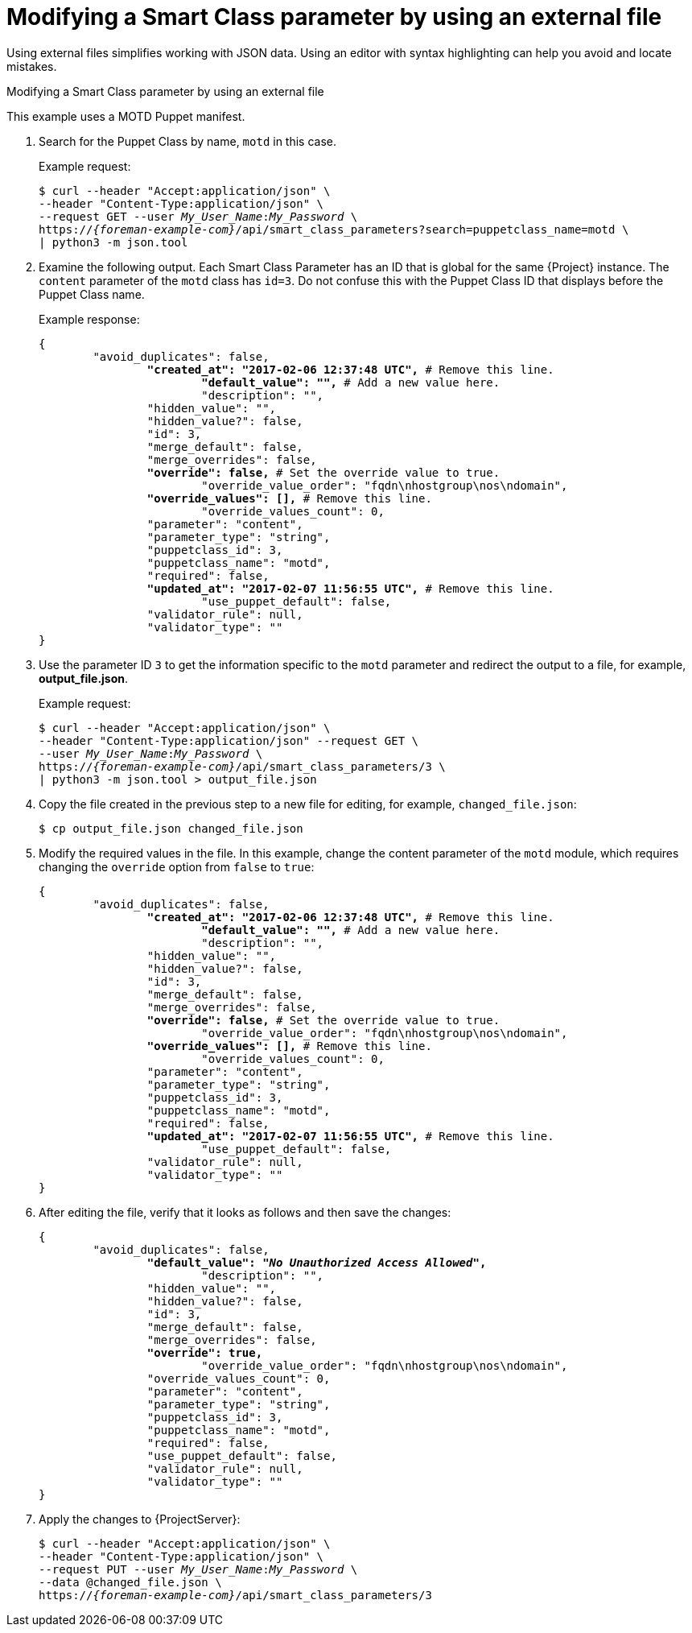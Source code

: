 [id="modifying-a-smart-class-parameter-by-using-an-external-file"]
= Modifying a Smart Class parameter by using an external file

Using external files simplifies working with JSON data.
Using an editor with syntax highlighting can help you avoid and locate mistakes.

[id="proc-API_Guide-Modifying_a_Smart_Class_Parameter_Using_an_External_File"]
.Modifying a Smart Class parameter by using an external file

This example uses a MOTD Puppet manifest.

. Search for the Puppet Class by name, `motd` in this case.
+
Example request:
+
[options="nowrap", subs="+quotes,attributes"]
----
$ curl --header "Accept:application/json" \
--header "Content-Type:application/json" \
--request GET --user _My_User_Name_:__My_Password__ \
https://_{foreman-example-com}_/api/smart_class_parameters?search=puppetclass_name=motd \
| python3 -m json.tool
----
. Examine the following output.
Each Smart Class Parameter has an ID that is global for the same {Project} instance.
The `content` parameter of the `motd` class has `id=3`.
Do not confuse this with the Puppet Class ID that displays before the Puppet Class name.
+
Example response:
+
[options="nowrap", subs="+quotes,verbatim,attributes"]
----
{
	"avoid_duplicates": false,
		*"created_at": "2017-02-06 12:37:48 UTC",* # Remove this line.
			*"default_value": "",* # Add a new value here.
			"description": "",
		"hidden_value": "",
		"hidden_value?": false,
		"id": 3,
		"merge_default": false,
		"merge_overrides": false,
		*"override": false,* # Set the override value to `true`.
			"override_value_order": "fqdn\nhostgroup\nos\ndomain",
		*"override_values": [],* # Remove this line.
			"override_values_count": 0,
		"parameter": "content",
		"parameter_type": "string",
		"puppetclass_id": 3,
		"puppetclass_name": "motd",
		"required": false,
		*"updated_at": "2017-02-07 11:56:55 UTC",* # Remove this line.
			"use_puppet_default": false,
		"validator_rule": null,
		"validator_type": ""
}
----
. Use the parameter ID `3` to get the information specific to the `motd` parameter and redirect the output to a file, for example, *output_file.json*.
+
Example request:
+
[options="nowrap", subs="+quotes,attributes"]
----
$ curl --header "Accept:application/json" \
--header "Content-Type:application/json" --request GET \
--user _My_User_Name_:__My_Password__ \
https://_{foreman-example-com}_/api/smart_class_parameters/3 \
| python3 -m json.tool > output_file.json
----
. Copy the file created in the previous step to a new file for editing, for example, `changed_file.json`:
+
----
$ cp output_file.json changed_file.json
----
. Modify the required values in the file.
In this example, change the content parameter of the `motd` module, which requires changing the `override` option from `false` to `true`:
+
[options="nowrap", subs="+quotes,attributes"]
----
{
	"avoid_duplicates": false,
		*"created_at": "2017-02-06 12:37:48 UTC",* # Remove this line.
			*"default_value": "",* # Add a new value here.
			"description": "",
		"hidden_value": "",
		"hidden_value?": false,
		"id": 3,
		"merge_default": false,
		"merge_overrides": false,
		*"override": false,* # Set the override value to `true`.
			"override_value_order": "fqdn\nhostgroup\nos\ndomain",
		*"override_values": [],* # Remove this line.
			"override_values_count": 0,
		"parameter": "content",
		"parameter_type": "string",
		"puppetclass_id": 3,
		"puppetclass_name": "motd",
		"required": false,
		*"updated_at": "2017-02-07 11:56:55 UTC",* # Remove this line.
			"use_puppet_default": false,
		"validator_rule": null,
		"validator_type": ""
}
----
. After editing the file, verify that it looks as follows and then save the changes:
+
[options="nowrap", subs="+quotes,attributes"]
----
{
	"avoid_duplicates": false,
		*"default_value": "_No Unauthorized Access Allowed_",*
			"description": "",
		"hidden_value": "",
		"hidden_value?": false,
		"id": 3,
		"merge_default": false,
		"merge_overrides": false,
		*"override": true,*
			"override_value_order": "fqdn\nhostgroup\nos\ndomain",
		"override_values_count": 0,
		"parameter": "content",
		"parameter_type": "string",
		"puppetclass_id": 3,
		"puppetclass_name": "motd",
		"required": false,
		"use_puppet_default": false,
		"validator_rule": null,
		"validator_type": ""
}
----
. Apply the changes to {ProjectServer}:
+
[options="nowrap", subs="+quotes,attributes"]
----
$ curl --header "Accept:application/json" \
--header "Content-Type:application/json" \
--request PUT --user _My_User_Name_:__My_Password__ \
--data @changed_file.json \
https://_{foreman-example-com}_/api/smart_class_parameters/3
----
